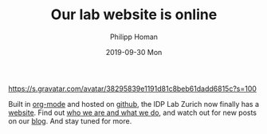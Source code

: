 #+TITLE:       Our lab website is online
#+AUTHOR:      Philipp Homan
#+EMAIL:       philipp.homan@bli.uzh.ch
#+DATE:        2019-09-30 Mon
#+URI:         /blog/%y/%m/%d/our-lab-website-is-online
#+KEYWORDS:    lab, website
#+TAGS:        lab, website
#+LANGUAGE:    en
#+OPTIONS:     H:3 num:nil toc:nil \n:nil ::t |:t ^:nil -:nil f:t *:t <:t
#+DESCRIPTION: The new IDP Lab Zurich website is now online on github
#+AVATAR:      https://s.gravatar.com/avatar/38295839e1191d81c8beb61dadd6815c?s=80

#+ATTR_HTML: :width 200px
[[https://s.gravatar.com/avatar/38295839e1191d81c8beb61dadd6815c?s=100]]

Built in [[https://orgmode.org][org-mode]] and hosted on [[https://github.com][github]], the IDP Lab Zurich now finally
has a [[https://homanlab.github.io][website]]. Find out [[/about/][who we are and what we do]], and watch out for new
posts on our [[/blog][blog]]. And stay tuned for more. 
